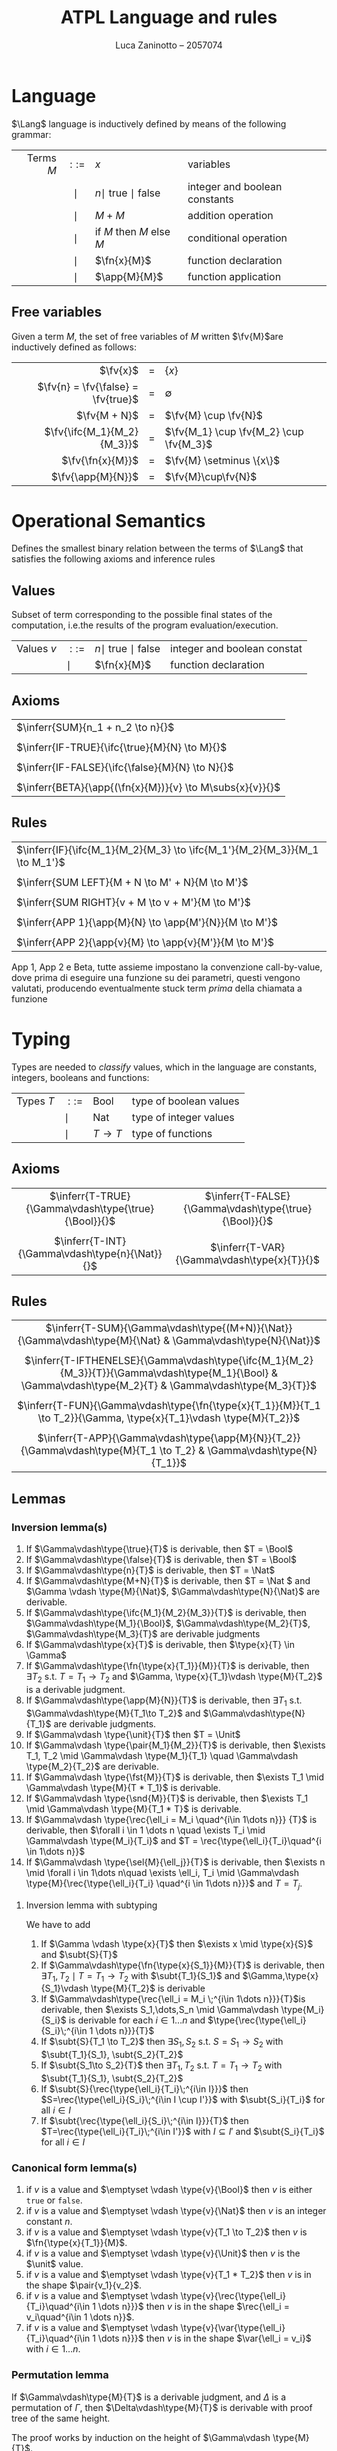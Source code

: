 #+title: ATPL Language and rules
#+author: Luca Zaninotto -- 2057074
#+options: toc:nil num:nil
#+latex_header: \usepackage{proof}
#+latex_header: \usepackage{mathtools}
#+latex_header: \newcommand{\Lang}{\ensuremath{\mathcal{L}}}
#+latex_header: \newcommand{\fn}[2]{\ensuremath{\text{fn}\; #1 \; . \; #2}}
#+latex_header: \newcommand{\ifc}[3]{\ensuremath{\text{if } #1 \text{ then } #2 \text{ else } #3}}
#+latex_header: \newcommand{\app}[2]{\ensuremath{ #1 \; #2}}
#+latex_header: \newcommand{\fv}[1]{\ensuremath{\text{fv}\left( #1 \right)}}
#+latex_header: \newcommand{\true}{\ensuremath{\mbox{true}}}
#+latex_header: \newcommand{\false}{\ensuremath{\mbox{false}}}
#+latex_header: \newcommand{\Bool}{\ensuremath{\mbox{Bool}}}
#+latex_header: \newcommand{\Nat}{\ensuremath{\mbox{Nat}}}
#+latex_header: \newcommand{\unit}{\ensuremath{\mbox{unit}}}
#+latex_header: \newcommand{\Unit}{\ensuremath{\mbox{Unit}}}
#+latex_header: \newcommand{\inferr}[3]{\ensuremath{\infer[\text{\small{(#1)}}]{#2}{#3}}}
#+latex_header: \newcommand{\subs}[2]{\ensuremath{\{ #1 := #2 \}}}
#+latex_header: \newcommand{\type}[2]{\ensuremath{ #1 : #2 }}
#+latex_header: \newcommand{\Dom}{\ensuremath{\mbox{Dom}}}
#+latex_header: \newcommand{\pair}[2]{\ensuremath{( #1 , #2 )}}
#+latex_header: \newcommand{\fst}[1]{\ensuremath{ #1 . \__1}}
#+latex_header: \newcommand{\snd}[1]{\ensuremath{ #1 . \__2}}
#+latex_header: \newcommand{\rec}[1]{\ensuremath{ \{ #1 \} }}
#+latex_header: \newcommand{\sel}[2]{\ensuremath{ #1 . #2 }}
#+latex_header: \newcommand{\var}[1]{\ensuremath{ \langle #1 \rangle }}
#+latex_header: \newcommand{\match}[2]{\ensuremath{ #1 \texttt{ match }\{ #2 \} }}
#+latex_header: \newcommand{\case}[3]{\ensuremath{ \texttt{case } #1 = #2 \Rightarrow #3}}
#+latex_header: \newcommand{\subt}[2]{\ensuremath{ #1 <: #2 }}
#+latex_header: \newcommand{\throw}[1]{\ensuremath{\texttt{throw } #1}}
#+latex_header: \newcommand{\tc}[2]{\ensuremath{\texttt{try } #1 \texttt{ catch } #2}}
#+latex_header: \let\emptyset\varnothing
* Language
  \(\Lang\) language is inductively defined by means of the following
  grammar:
  
  |         <r> |   <c>    | <l>                            | <l>                           |
  | Terms \(M\) | \(::=\)  | \(x\)                          | variables                     |
  |             | \(\mid\) | \(n \mid\) true \(\mid\) false | integer and boolean constants |
  |             | \(\mid\) | \(M + M\)                      | addition operation            |
  |             | \(\mid\) | if \(M\) then \(M\) else \(M\) | conditional operation         |
  |             | \(\mid\) | \(\fn{x}{M}\)                  | function declaration          |
  |             | \(\mid\) | \(\app{M}{M}\)                 | function application          |

** Free variables
   Given a term \(M\), the set of free variables of \(M\) written
   \(\fv{M}\)are inductively defined as follows:

   |                                  <r> | <c> | <l>                                      |
   |                           \(\fv{x}\) |  =  | \(\{x\}\)                                |
   | \(\fv{n} = \fv{\false} = \fv{true}\) |  =  | \(\emptyset\)                            |
   |                       \(\fv{M + N}\) |  =  | \(\fv{M} \cup \fv{N}\)                   |
   |         \(\fv{\ifc{M_1}{M_2}{M_3}}\) |  =  | \(\fv{M_1} \cup \fv{M_2} \cup \fv{M_3}\) |
   |                   \(\fv{\fn{x}{M}}\) |  =  | \(\fv{M} \setminus \{x\}\)               |
   |                  \(\fv{\app{M}{N}}\) |  =  | \(\fv{M}\cup\fv{N}\)                     |

* Operational Semantics
  Defines the smallest binary relation between the terms of \(\Lang\)
  that satisfies the following axioms and inference rules
** Values
   Subset of term corresponding to the possible final states of the
   computation, i.e.the results of the program evaluation/execution.
   #+attr_latex: :align rcll
   | Values \(v\) | \(::=\)  | \(n \mid\) true \(\mid\) false | integer and boolean constat |
   |              | \(\mid\) | \(\fn{x}{M}\)                  | function declaration        |

** Axioms
   | \(\inferr{SUM}{n_1 + n_2 \to n}{}\)                        |
   |                                                            |
   | \(\inferr{IF-TRUE}{\ifc{\true}{M}{N} \to M}{}\)            |
   |                                                            |
   | \(\inferr{IF-FALSE}{\ifc{\false}{M}{N} \to N}{}\)          |
   |                                                            |
   | \(\inferr{BETA}{\app{(\fn{x}{M})}{v} \to M\subs{x}{v}}{}\) |
   
** Rules
   | \(\inferr{IF}{\ifc{M_1}{M_2}{M_3} \to \ifc{M_1'}{M_2}{M_3}}{M_1 \to M_1'}\) |
   |                                                                             |
   | \(\inferr{SUM LEFT}{M + N \to M' + N}{M \to M'}\)                           |
   |                                                                             |
   | \(\inferr{SUM RIGHT}{v + M \to v + M'}{M \to M'}\)                          |
   |                                                                             |
   | \(\inferr{APP 1}{\app{M}{N} \to \app{M'}{N}}{M \to M'}\)                    |
   |                                                                             |
   | \(\inferr{APP 2}{\app{v}{M} \to \app{v}{M'}}{M \to M'}\)                    |

   App 1, App 2 e Beta, tutte assieme impostano la convenzione
   call-by-value, dove prima di eseguire una funzione su dei
   parametri, questi vengono valutati, producendo eventualmente stuck
   term /prima/ della chiamata a funzione
* Typing
  Types are needed to /classify/ values, which in the language are
  constants, integers, booleans and functions:
  #+attr_latex: :align rcll
  | Types \(T\) | \(::=\)  | Bool       | type of boolean values |
  |             | \(\mid\) | Nat        | type of integer values |
  |             | \(\mid\) | \(T\to T\) | type of functions      |
** Axioms
   |                          <c>                           |                           <c>                           |
   | \(\inferr{T-TRUE}{\Gamma\vdash\type{\true}{\Bool}}{}\) | \(\inferr{T-FALSE}{\Gamma\vdash\type{\true}{\Bool}}{}\) |
   |                                                        |                                                         |
   |    \(\inferr{T-INT}{\Gamma\vdash\type{n}{\Nat}}{}\)    |      \(\inferr{T-VAR}{\Gamma\vdash\type{x}{T}}{}\)      |

** Rules
   |                                                                             <c>                                                                             |
   |                         \(\inferr{T-SUM}{\Gamma\vdash\type{(M+N)}{\Nat}}{\Gamma\vdash\type{M}{\Nat} & \Gamma\vdash\type{N}{\Nat}}\)                         |
   |                                                                                                                                                             |
   | \(\inferr{T-IFTHENELSE}{\Gamma\vdash\type{\ifc{M_1}{M_2}{M_3}}{T}}{\Gamma\vdash\type{M_1}{\Bool} & \Gamma\vdash\type{M_2}{T} & \Gamma\vdash\type{M_3}{T}}\) |
   |                                                                                                                                                             |
   |                    \(\inferr{T-FUN}{\Gamma\vdash\type{\fn{\type{x}{T_1}}{M}}{T_1 \to T_2}}{\Gamma, \type{x}{T_1}\vdash \type{M}{T_2}}\)                     |
   |                                                                                                                                                             |
   |                    \(\inferr{T-APP}{\Gamma\vdash\type{\app{M}{N}}{T_2}}{\Gamma\vdash\type{M}{T_1 \to T_2} & \Gamma\vdash\type{N}{T_1}}\)                    |

** Lemmas
   
*** Inversion lemma(s)
    1. If \(\Gamma\vdash\type{\true}{T}\) is derivable, then \(T = \Bool\)
    2. If \(\Gamma\vdash\type{\false}{T}\) is derivable, then \(T = \Bool\)
    3. If \(\Gamma\vdash\type{n}{T}\) is derivable, then \(T = \Nat\)
    4. If \(\Gamma\vdash\type{M+N}{T}\) is derivable, then \(T = \Nat
       \) and \(\Gamma \vdash \type{M}{\Nat}\),
       \(\Gamma\vdash\type{N}{\Nat}\) are derivable.
    5. If \(\Gamma\vdash\type{\ifc{M_1}{M_2}{M_3}}{T}\) is derivable,
       then \(\Gamma\vdash\type{M_1}{\Bool}\),
       \(\Gamma\vdash\type{M_2}{T}\), \(\Gamma\vdash\type{M_3}{T}\)
       are derivable judgments
    6. If \(\Gamma\vdash\type{x}{T}\) is derivable, then \(\type{x}{T}
       \in \Gamma\)
    7. If \(\Gamma\vdash\type{\fn{\type{x}{T_1}}{M}}{T}\) is
       derivable, then \(\exists T_2\) s.t. \(T = T_1 \to T_2\) and
       \(\Gamma, \type{x}{T_1}\vdash \type{M}{T_2}\) is a derivable
       judgment.
    8. If \(\Gamma\vdash\type{\app{M}{N}}{T}\) is derivable, then
       \(\exists T_1\) s.t. \(\Gamma\vdash\type{M}{T_1\to T_2}\) and
       \(\Gamma\vdash\type{N}{T_1}\) are derivable judgments.
    9. If \(\Gamma\vdash \type{\unit}{T}\) then \(T = \Unit\)
    10. If \(\Gamma\vdash \type{\pair{M_1}{M_2}}{T}\) is derivable,
        then \(\exists T_1, T_2 \mid \Gamma\vdash \type{M_1}{T_1}
        \quad \Gamma\vdash \type{M_2}{T_2}\) are derivable.
    11. If \(\Gamma\vdash \type{\fst{M}}{T}\) is derivable, then
        \(\exists T_1 \mid \Gamma\vdash \type{M}{T * T_1}\) is
        derivable.
    12. If \(\Gamma\vdash \type{\snd{M}}{T}\) is derivable, then
        \(\exists T_1 \mid \Gamma\vdash \type{M}{T_1 * T}\) is
        derivable.
    13. If \(\Gamma\vdash \type{\rec{\ell_i = M_i \quad^{i\in 1\dots
        n}}} {T}\) is derivable, then \(\forall i \in 1 \dots n \quad
        \exists T_i \mid \Gamma\vdash \type{M_i}{T_i}\) and \(T =
        \rec{\type{\ell_i}{T_i}\quad^{i \in 1\dots n}}\)
    14. If \(\Gamma\vdash \type{\sel{M}{\ell_j}}{T}\) is derivable,
        then \(\exists n \mid \forall i \in 1\dots n\quad \exists
        \ell_i, T_i \mid \Gamma\vdash \type{M}{\rec{\type{\ell_i}{T_i}
        \quad^{i \in 1\dots n}}}\) and \(T = T_j\).

**** Inversion lemma with subtyping
     We have to add
     1. If \(\Gamma \vdash \type{x}{T}\) then \(\exists x \mid
        \type{x}{S}\) and \(\subt{S}{T}\)
     2. If \(\Gamma\vdash\type{\fn{\type{x}{S_1}}{M}}{T}\) is
        derivable, then \(\exists T_1, T_2 \mid T = T_1 \to T_2\) with
        \(\subt{T_1}{S_1}\) and \(\Gamma,\type{x}{S_1}\vdash
        \type{M}{T_2}\) is derivable
     3. If \(\Gamma\vdash\type{\rec{\ell_i = M_i \;^{i\in 1\dots
        n}}}{T}\)is derivable, then \(\exists S_1,\dots,S_n \mid
        \Gamma\vdash \type{M_i}{S_i}\) is derivable for each \(i\in
        1\dots n\) and \(\type{\rec{\type{\ell_i}{S_i}\;^{i\in 1 \dots
        n}}}{T}\)
     4. If \(\subt{S}{T_1 \to T_2}\) then \(\exists S_1, S_2\)
        s.t. \(S = S_1 \to S_2\) with \(\subt{T_1}{S_1},
        \subt{S_2}{T_2}\)
     5. If \(\subt{S_1\to S_2}{T}\) then \(\exists T_1, T_2\) s.t. \(T
        = T_1 \to T_2\) with \(\subt{T_1}{S_1}, \subt{S_2}{T_2}\)
     6. If \(\subt{S}{\rec{\type{\ell_i}{T_i}\;^{i\in I}}}\) then
        \(S=\rec{\type{\ell_i}{S_i}\;^{i\in I \cup I'}}\) with
        \(\subt{S_i}{T_i}\) for all \(i \in I\)
     7. If \(\subt{\rec{\type{\ell_i}{S_i}\;^{i\in I}}}{T}\) then
        \(T=\rec{\type{\ell_i}{T_i}\;^{i\in I'}}\) with \(I\subseteq
        I'\) and \(\subt{S_i}{T_i}\) for all \(i \in I\)

*** Canonical form lemma(s)
    1. if \(v\) is a value and \(\emptyset \vdash \type{v}{\Bool}\)
       then \(v\) is either =true= or =false=.
    2. if \(v\) is a value and \(\emptyset \vdash \type{v}{\Nat}\)
       then \(v\) is an integer constant \(n\).
    3. if \(v\) is a value and \(\emptyset \vdash \type{v}{T_1 \to
       T_2}\) then \(v\) is \(\fn{\type{x}{T_1}}{M}\).
    4. if \(v\) is a value and \(\emptyset \vdash \type{v}{\Unit}\) then
       \(v\) is the \(\unit\) value.
    5. if \(v\) is a value and \(\emptyset \vdash \type{v}{T_1 * T_2}\)
       then \(v\) is in the shape \(\pair{v_1}{v_2}\).
    6. if \(v\) is a value and \(\emptyset \vdash
       \type{v}{\rec{\type{\ell_i}{T_i}\quad^{i\in 1 \dots n}}}\) then
       \(v\) is in the shape \(\rec{\ell_i = v_i\quad^{i\in 1 \dots
       n}}\).
    7. if \(v\) is a value and \(\emptyset \vdash
       \type{v}{\var{\type{\ell_i}{T_i}\quad^{i\in 1 \dots n}}}\) then
       \(v\) is in the shape \(\var{\ell_i = v_i}\) with \(i\in 1\dots
       n\).

*** Permutation lemma
    If \(\Gamma\vdash\type{M}{T}\) is a derivable judgment, and
    \(\Delta\) is a permutation of \(\Gamma\), then
    \(\Delta\vdash\type{M}{T}\) is derivable with proof tree of the
    same height.

    The proof works by induction on the height of \(\Gamma\vdash
    \type{M}{T}\).

*** Weakening lemma
    If \(\Gamma\vdash\type{M}{T}\) is a derivable judgment and \(x
    \not\in \Dom (\Gamma)\), then
    \(\Gamma,\type{x}{S}\vdash\type{M}{T}\)

    The proof works by induction on the height of \(\Gamma\vdash
    \type{M}{T}\).

*** Substitution lemma
    If \(\Gamma,\type{x}{S}\vdash\type{M}{T}\) and
    \(\Gamma\vdash\type{N}{S}\), then \(\Gamma \vdash \type{M
    \subs{x}{N}}{T}\)

    The proof works by induction on the height of \(\Gamma,
    \type{x}{S}\vdash \type{M}{T}\).

** Theorems

*** Progress theorem
    Let $M$ be a closed and well-typed term, i.e. \(\emptyset
    \vdash\type{M}{T}\), then either $M$ is a value or \(\exists M'\)
    s.t. \(M\to M'\).

    The proof works by induction on the height of \(\Gamma\vdash
    \type{M}{T}\).
    
*** Subject Reduction or Type Preservation
    If \(\Gamma\vdash\type{M}{T}\) and \(M\to M'\), then \(\Gamma
    \vdash \type{M'}{T}\)

    The proof works by induction on the height of \(M\to M'\).

**** *Corollary*:
     If \(\emptyset\vdash\type{M}{T}\) and \(M \to^* M'\), then
     \(\emptyset\vdash\type{M'}{T}\)
     
*** Safety
    If \(M\) is a closed and well-typed term, then it does not reduce
    to a stuck term. That is, let \(M\) be s.t. \(\emptyset \vdash
    \type{M}{T}\) and \(M\to* M'\) s.t. \(M'\not\to\), then \(M'\) is
    a value

    The proof just works because of the latter theorems.
    
* Extensions
** Unit type
   | M := \(\dots \mid\) unit | \(v := \dots \mid\) unit | \(T := \dots \mid \) Unit | \(\inferr{T-UNIT}{\Gamma \vdash \type{\unit}{\Unit}}{}\) |

   Thanks to the unit type, we can introduce syntactic sugar
   \(M_1;M_2\), which expands to
   \(\app{(\fn{\type{x}{\Unit}}{M_2})}{M_1}\) with \(x\) fresh,
   i.e. \(x\not\in fv(M_2)\)

   We can also optionally introduce the following derivation rules to
   concatenate terms with the new construct:

   | \(\inferr{SEQ}{M_1;M_2 \to M_1';M_2}{M_1 \to M_1'}\) | \(\inferr{SEQ-NEXT}{\unit;M \to M}{}\) |

   \[\inferr{T-SEQ}{\Gamma \vdash \type{M_1;M_2}{T}}{\Gamma \vdash
   \type{M_1}{\Unit} & \Gamma \vdash \type{M_2}{T}}\]

** Pairs
   | <l>   | <c> |                                                                  <r> |
   | \(M\) | :=  | \(\dots \mid \pair{M_1}{M_2} \mid \fst{M_1} \mid \snd{M_1}\) |

   Pairs have a new /product type/: \(T_1 * T_2\), and pairs values
   are in the shape \(v_1, v_2\).

*** Axioms

    | \(\inferr{PAIR-1}{\fst{\pair{v_1}{v_2}} \to v_1}{}\) | \(\inferr{PAIR-2}{\snd{\pair{v_1}{v_2}} \to v_2}{}\) |

*** Rules
    
    | \(\inferr{PROJECT-1}{\fst{M} \to \fst{M'}}{M \to M'}\)               | \(\inferr{PROJECT-2}{\snd{M} \to \snd{M'}}{M \to M'}\)           |
    |                                                                              |                                                                          |
    | \(\inferr{EVAL-PAIR-1}{\pair{M_1}{M_2} \to \pair{M_1'}{M_2}}{M_1 \to M_1'}\) | \(\inferr{EVAL-PAIR-2}{\pair{v}{M_2} \to \pair{v}{M_2'}}{M_2 \to M_2'}\) |

*** Typing rules

    \[\inferr{T-PAIR}{\Gamma\vdash\type{\pair{M_1}{M_2}}{T_1 *
    T_2}}{\Gamma\vdash\type{M_1}{T_1} & \Gamma\vdash \type{M_2}{T_2}}\]

    | \(\inferr{T-PROJECT-1}{\Gamma \vdash \type{\fst{M}}{T_1}}{\Gamma\vdash\type{M}{T_1 * T_2}}\) | \(\inferr{T-PROJECT-2}{\Gamma \vdash \type{\snd{M}}{T_2}}{\Gamma\vdash\type{M}{T_1 * T_2}}\) |

** Records

   | <l>   | <c> | <l>                                             |
   | \(M\) | ::= | \(\dots \mid \rec{\ell_i = M_i ^{i \in 1..n}}\) |
   |       |     |                                                 |
   | \(v\) | ::= | \(\dots \mid \rec{\ell_i = v_i ^{i \in 1..n}}\) |
   |       |     |                                                 |
   | \(T\) | ::= | \(\dots \mid \rec{\ell_i : T_i ^{i \in 1..n}}\) |

*** Axioms
    \[\inferr{SELECT}{\sel{\rec{\ell_i = v_i \quad^{i \in
    1..n}}}{\ell_j} \to v_j}{j\in 1..n}\]

*** Rules
    | \(\infer[\text{(EVAL-SELECT) }]{\sel{M}{\ell} \to \sel{M'}{\ell}} {M\to M'}\)                                                                                                                              |
    |                                                                                                                                                                                                            |
    | (EVAL RECORD)                                                                                                                                                                                              |
    | \(\infer{\rec{\ell_i = v_i ^{i\in 1\dots j-1}, \ell_j = M_j, \ell_k = M_k^{k \in j+1 \dots n}} \to \rec{\ell_i = v_i ^{i\in 1\dots j-1}, \ell_j = M_j', \ell_k = M_k^{k \in j+1 \dots n}}}{M_j \to M_j'}\) |

*** Typing rules
    | (T-RECORD)                                                                                                                                                            | (T-SELECT)                                                                                                       |
    |                                                                                                                                                                       |                                                                                                                  |
    | \(\infer{\Gamma\vdash\type{\rec{\ell_i = M_i\quad ^{i\in 1 .. n}}}{\rec{\type{\ell_i}{T_i}\quad^{i\in 1..n}}}}{\forall i \in 1 .. n \quad \Gamma \vdash M_i : T_i} \) | \(\infer{\Gamma\vdash \type{M.\ell_j}{T_j}}{\Gamma\vdash \type{M}{\rec{\type{\ell_i}{T_i}\quad^{i \in 1..n}}}}\) |

    with \(j \in \{1, \dots, n\}\)

** Variant types
   | <l>   | <c> | <l>                                                           |
   | \(M\) | ::= | \(\dots \mid \var{\ell = M}\)                                 |
   |       |     |                                                               |
   | \(v\) | ::= | \(\dots \mid \var{\ell = v}\)                                 |
   |       |     |                                                               |
   | \(T\) | ::= | \(\dots \mid \var{\type{\ell_i}{T_i}^{\quad i\in 1\dots n}}\) |

*** Axioms
    \[\infer{\match{\var{\ell_j =
    v_j}}{\case{\ell_i}{x_i}{M_i}^{\quad i \in 1\dots n}}\to
    M_j\subs{x_j}{v_j}}{\text{(MATCH)}}\]
*** Rules
    - (RED-MATCH) \[\infer{\match{M}{\case{\ell_i}{x_i}{M_i}^{\quad i
      \in 1\dots n}}\to \match{M'}{\case{\ell_i}{x_i}{M_i}^{\quad i
      \in 1\dots n}} }{M\to M'}\]
    - (VARIANT) \[\infer{\var{\ell = M} \to \var{\ell = M'}}{M\to
      M'}\]
*** Typing rules
    - (TYPE-VARIANT) \[\infer[j\in 1 \dots n]{\Gamma \vdash
      \type{\var{\ell_j = M}}{\var{\type{\ell_i}{T_i}^{\quad i \in 1
      \dots n}}}}{\Gamma \vdash \type{M}{T_j}}\]
    - (TYPE-MATCH)
      \[\infer{\Gamma\vdash\match{M}{\case{\ell_i}{x_i}{M_i}^{\quad i
      \in 1\dots n}}}{\Gamma\vdash
      \type{M}{\var{\type{\ell_i}{T_i}^{i\in 1\dots n}}} & \forall i
      \in 1 \dots n\quad \Gamma, \type{x_i}{T_i}\vdash
      \type{M_i}{T}}\]

** Subtyping
   No terms, values or types are added, justo new rules to embed the
   concept of /subtyping/
*** Axioms
    (REFLEX) \[\infer{\subt{T}{T}}{}\]
*** Rules
    The main rule added is (SUBSUMPTION), it allows for generic
    subtyping. Attention! with this rule we loss the unicity of
    typing!

    | \(\inferr{SUBSUMPTION}{\Gamma\vdash \type{M}{T}}{\Gamma \vdash \type{M}{T} & \subt{S}{T}}\) | \(\inferr{TRANS}{\subt{S}{T}}{\subt{S}{U} & \subt{U}{T}}\) |
    
*** Record-sepcific rules
    We're introducing record-specific rules, since is the data
    structures which allows us to encode sort of /objects/ into our
    language

    - (SUB-WIDTH) \[\infer{\subt{\rec{\type{\ell_i}{T_i}^{\quad i \in
      I\cup I'}}}{\rec{\type{\ell_i}{T_i}^{\quad i \in I}}}}{}\]
    - (SUB-DEPTH) \[\infer{ \subt{ \rec{ \type{\ell_i}{S_i}^{\quad i
      \in I}}}{\rec{\type{\ell_i}{T_i}^{\quad i \in I}}}}
      {\subt{S_i}{T_i}\quad \forall i \in I}\]
** Exceptions
   | <l>   | <c> | <l>                                         |
   | \(M\) | ::= | \(\dots \mid \throw{M} \mid \tc{M_1}{M_2}\) |

*** Axioms
    - (TRY-VAL) \[\infer{\tc{v}{M}\to v}{}\]
    - (RAISE-2) \[\infer{\throw{\throw{v}} \to v}{}\]
    - (RIASE APP 1) \[\infer{\app{\throw{v}}{M} \to \throw{v}}{}\]
    - (RIASE APP 2) \[\infer{\app{v_1}{\throw{v_2}} \to
      \throw{v_2}}{}\]
    - (RIASE IF-THEN-ELSE) \[\infer{\ifc{\throw{v}}{M}{N}\to
      \throw{v}}{}\]
    - (RAISE SUM 1) \[\infer{\throw{v} + M \to \throw{v}}{}\]
    - (RAISE SUM 2) \[\infer{v_1 + \throw{v_2} \to \throw{v_2}}{}\]
*** Rules
    - (TRY) \[\infer{\tc{M}{N} \to \tc{M'}{N}}{M\to M'}\]
    - (RAISE 1) \[\infer{\throw{M} \to \throw{M'}}{M\to M'}\]
*** Typing rules
    - (T RAISE) \[\infer{\Gamma\vdash \type{\throw{M}}{T}}
      {\Gamma\vdash \type{M}{T_{exn}}}\]
    - (T RAISE)
      \[\infer{\Gamma\vdash\type{\tc{M}{N}}{T}}{\Gamma\vdash\type{M}{T}
      & \Gamma\vdash \type{N}{(T_{exn}\to T)}}\]
** Featherweight Java
   |                       <r> | <c> | <l>                                               |
   |      Class declaration CL | ::= | class C extends D { A~ f; K M~ }                  |
   |                           |     |                                                   |
   | Constructor Declaration K | ::= | C(A~ g, B~ f) { super($g~$); this.f~ = f~ }       |
   |                           |     |                                                   |
   |      Method Declaration M | ::= | C m(A~ x) { return t; }                           |

   |         <r> | <c> | <l>         | <l>               |                             <r> |
   | Terms \(t\) | ::= | x           | variables         |                                 |
   |             |     | \(t\).f     | field selection   |                                 |
   |             |     | \(t\).m(t*) | method invocation | Values \(u,v ::=\) new C(\(v\)) |
   |             |     | new C(t*)   | object creation   |                                 |
   |             |     | \((C)t\)    | cast              |                                 |
   
